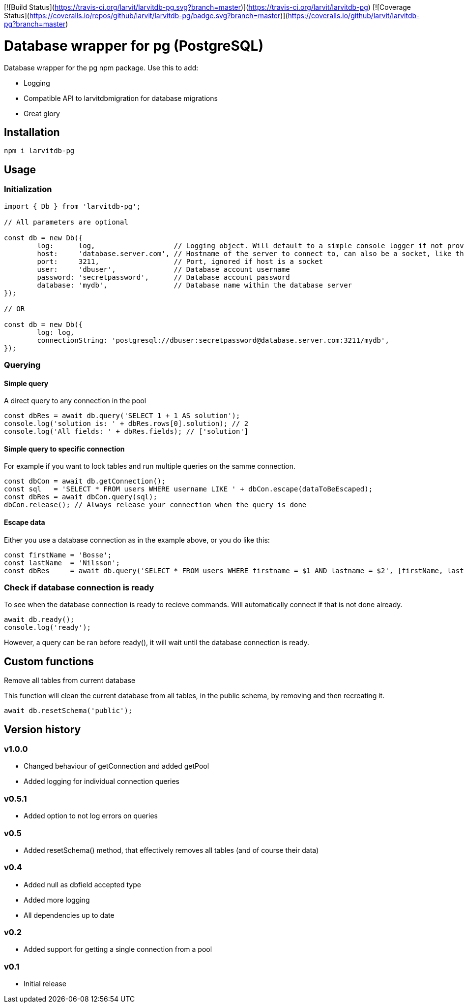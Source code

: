 [![Build Status](https://travis-ci.org/larvit/larvitdb-pg.svg?branch=master)](https://travis-ci.org/larvit/larvitdb-pg)
[![Coverage Status](https://coveralls.io/repos/github/larvit/larvitdb-pg/badge.svg?branch=master)](https://coveralls.io/github/larvit/larvitdb-pg?branch=master)

= Database wrapper for pg (PostgreSQL)

Database wrapper for the pg npm package. Use this to add:

* Logging
* Compatible API to larvitdbmigration for database migrations
* Great glory

== Installation

`npm i larvitdb-pg`

== Usage

=== Initialization

[source,javascript]
----
import { Db } from 'larvitdb-pg';

// All parameters are optional

const db = new Db({
	log:      log,                   // Logging object. Will default to a simple console logger if not provided
	host:     'database.server.com', // Hostname of the server to connect to, can also be a socket, like this: '/cloudsql/myproject:zone:mydb'
	port:     3211,                  // Port, ignored if host is a socket
	user:     'dbuser',              // Database account username
	password: 'secretpassword',      // Database account password
	database: 'mydb',                // Database name within the database server
});

// OR

const db = new Db({
	log: log,
	connectionString: 'postgresql://dbuser:secretpassword@database.server.com:3211/mydb',
});
----

=== Querying

==== Simple query

A direct query to any connection in the pool

[source,javascript]
----
const dbRes = await db.query('SELECT 1 + 1 AS solution');
console.log('solution is: ' + dbRes.rows[0].solution); // 2
console.log('All fields: ' + dbRes.fields); // ['solution']
----

==== Simple query to specific connection

For example if you want to lock tables and run multiple queries on the samme connection.

[source,javascript]
----
const dbCon = await db.getConnection();
const sql   = 'SELECT * FROM users WHERE username LIKE ' + dbCon.escape(dataToBeEscaped);
const dbRes = await dbCon.query(sql);
dbCon.release(); // Always release your connection when the query is done
----

==== Escape data

Either you use a database connection as in the example above, or you do like this:

[source,javascript]
----
const firstName = 'Bosse';
const lastName  = 'Nilsson';
const dbRes     = await db.query('SELECT * FROM users WHERE firstname = $1 AND lastname = $2', [firstName, lastName]);
----

=== Check if database connection is ready

To see when the database connection is ready to recieve commands. Will automatically connect if that is not done already.

[source,javascript]
----
await db.ready();
console.log('ready');
----

However, a query can be ran before ready(), it will wait until the database connection is ready.

== Custom functions

Remove all tables from current database

This function will clean the current database from all tables, in the public schema, by removing and then recreating it.

[source,javascript]
----
await db.resetSchema('public');
----


== Version history

=== v1.0.0

* Changed behaviour of getConnection and added getPool
* Added logging for individual connection queries

=== v0.5.1

* Added option to not log errors on queries

=== v0.5

* Added resetSchema() method, that effectively removes all tables (and of course their data)

=== v0.4

* Added null as dbfield accepted type
* Added more logging
* All dependencies up to date

=== v0.2

* Added support for getting a single connection from a pool

=== v0.1

* Initial release